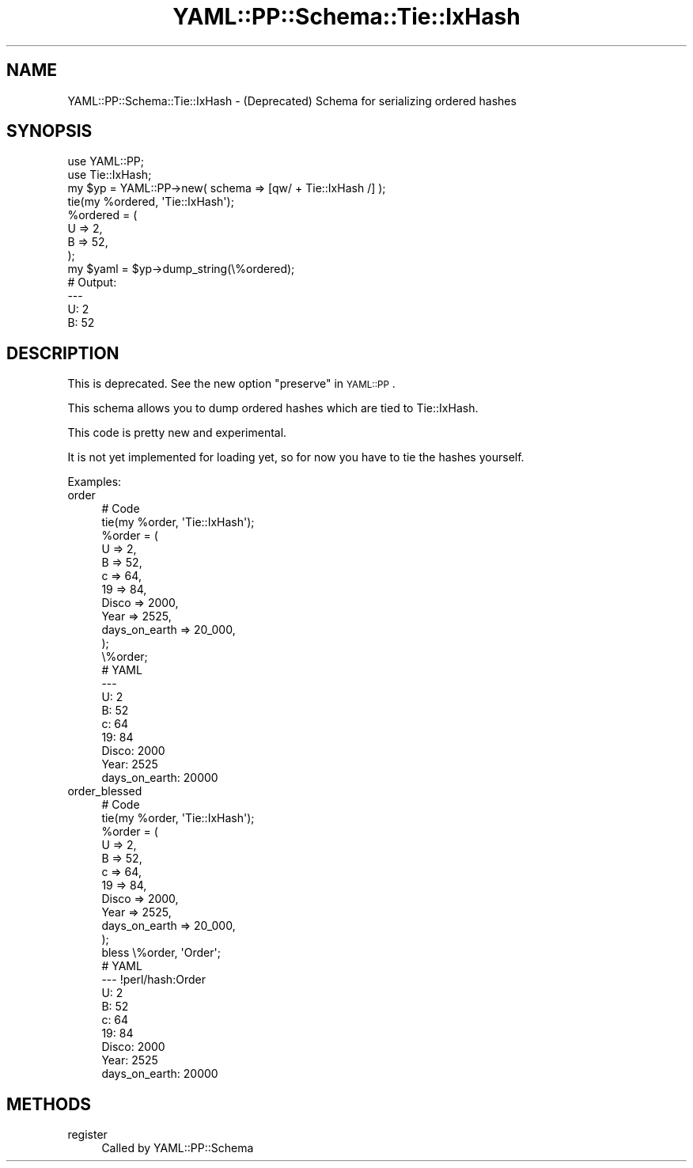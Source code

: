 .\" Automatically generated by Pod::Man 4.09 (Pod::Simple 3.35)
.\"
.\" Standard preamble:
.\" ========================================================================
.de Sp \" Vertical space (when we can't use .PP)
.if t .sp .5v
.if n .sp
..
.de Vb \" Begin verbatim text
.ft CW
.nf
.ne \\$1
..
.de Ve \" End verbatim text
.ft R
.fi
..
.\" Set up some character translations and predefined strings.  \*(-- will
.\" give an unbreakable dash, \*(PI will give pi, \*(L" will give a left
.\" double quote, and \*(R" will give a right double quote.  \*(C+ will
.\" give a nicer C++.  Capital omega is used to do unbreakable dashes and
.\" therefore won't be available.  \*(C` and \*(C' expand to `' in nroff,
.\" nothing in troff, for use with C<>.
.tr \(*W-
.ds C+ C\v'-.1v'\h'-1p'\s-2+\h'-1p'+\s0\v'.1v'\h'-1p'
.ie n \{\
.    ds -- \(*W-
.    ds PI pi
.    if (\n(.H=4u)&(1m=24u) .ds -- \(*W\h'-12u'\(*W\h'-12u'-\" diablo 10 pitch
.    if (\n(.H=4u)&(1m=20u) .ds -- \(*W\h'-12u'\(*W\h'-8u'-\"  diablo 12 pitch
.    ds L" ""
.    ds R" ""
.    ds C` ""
.    ds C' ""
'br\}
.el\{\
.    ds -- \|\(em\|
.    ds PI \(*p
.    ds L" ``
.    ds R" ''
.    ds C`
.    ds C'
'br\}
.\"
.\" Escape single quotes in literal strings from groff's Unicode transform.
.ie \n(.g .ds Aq \(aq
.el       .ds Aq '
.\"
.\" If the F register is >0, we'll generate index entries on stderr for
.\" titles (.TH), headers (.SH), subsections (.SS), items (.Ip), and index
.\" entries marked with X<> in POD.  Of course, you'll have to process the
.\" output yourself in some meaningful fashion.
.\"
.\" Avoid warning from groff about undefined register 'F'.
.de IX
..
.if !\nF .nr F 0
.if \nF>0 \{\
.    de IX
.    tm Index:\\$1\t\\n%\t"\\$2"
..
.    if !\nF==2 \{\
.        nr % 0
.        nr F 2
.    \}
.\}
.\" ========================================================================
.\"
.IX Title "YAML::PP::Schema::Tie::IxHash 3"
.TH YAML::PP::Schema::Tie::IxHash 3 "2022-06-30" "perl v5.26.0" "User Contributed Perl Documentation"
.\" For nroff, turn off justification.  Always turn off hyphenation; it makes
.\" way too many mistakes in technical documents.
.if n .ad l
.nh
.SH "NAME"
YAML::PP::Schema::Tie::IxHash \- (Deprecated) Schema for serializing ordered hashes
.SH "SYNOPSIS"
.IX Header "SYNOPSIS"
.Vb 3
\&    use YAML::PP;
\&    use Tie::IxHash;
\&    my $yp = YAML::PP\->new( schema => [qw/ + Tie::IxHash /] );
\&
\&    tie(my %ordered, \*(AqTie::IxHash\*(Aq);
\&    %ordered = (
\&        U => 2,
\&        B => 52,
\&    );
\&
\&    my $yaml = $yp\->dump_string(\e%ordered);
\&
\&
\&    # Output:
\&    \-\-\-
\&    U: 2
\&    B: 52
.Ve
.SH "DESCRIPTION"
.IX Header "DESCRIPTION"
This is deprecated. See the new option \f(CW\*(C`preserve\*(C'\fR in \s-1YAML::PP\s0.
.PP
This schema allows you to dump ordered hashes which are tied to
Tie::IxHash.
.PP
This code is pretty new and experimental.
.PP
It is not yet implemented for loading yet, so for now you have to tie
the hashes yourself.
.PP
Examples:
.IP "order" 4
.IX Item "order"
.Vb 12
\&        # Code
\&        tie(my %order, \*(AqTie::IxHash\*(Aq);
\&        %order = (
\&            U => 2,
\&            B => 52,
\&            c => 64,
\&            19 => 84,
\&            Disco => 2000,
\&            Year => 2525,
\&            days_on_earth => 20_000,
\&        );
\&        \e%order;
\&
\&
\&        # YAML
\&        \-\-\-
\&        U: 2
\&        B: 52
\&        c: 64
\&        19: 84
\&        Disco: 2000
\&        Year: 2525
\&        days_on_earth: 20000
.Ve
.IP "order_blessed" 4
.IX Item "order_blessed"
.Vb 12
\&        # Code
\&        tie(my %order, \*(AqTie::IxHash\*(Aq);
\&        %order = (
\&            U => 2,
\&            B => 52,
\&            c => 64,
\&            19 => 84,
\&            Disco => 2000,
\&            Year => 2525,
\&            days_on_earth => 20_000,
\&        );
\&        bless \e%order, \*(AqOrder\*(Aq;
\&
\&
\&        # YAML
\&        \-\-\- !perl/hash:Order
\&        U: 2
\&        B: 52
\&        c: 64
\&        19: 84
\&        Disco: 2000
\&        Year: 2525
\&        days_on_earth: 20000
.Ve
.SH "METHODS"
.IX Header "METHODS"
.IP "register" 4
.IX Item "register"
Called by YAML::PP::Schema
